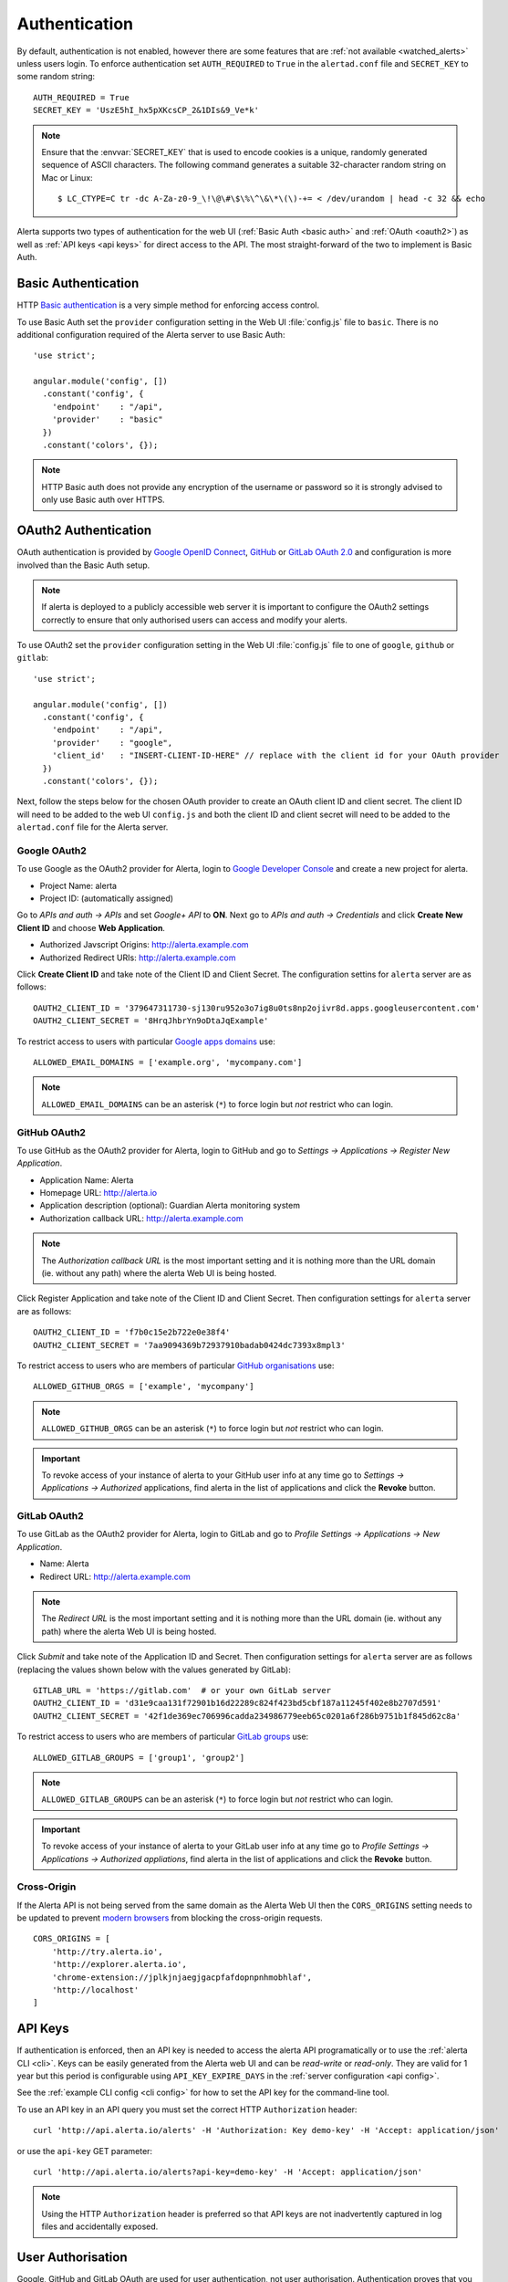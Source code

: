 .. _authentication:

Authentication
==============

By default, authentication is not enabled, however there are some features that are :ref:`not available <watched_alerts>` unless users login. To enforce authentication set ``AUTH_REQUIRED`` to ``True`` in the ``alertad.conf`` file and ``SECRET_KEY`` to some random string::

    AUTH_REQUIRED = True
    SECRET_KEY = 'UszE5hI_hx5pXKcsCP_2&1DIs&9_Ve*k'

.. note:: Ensure that the :envvar:`SECRET_KEY` that is used to encode cookies is a unique, randomly generated sequence of ASCII characters. The following command generates a suitable 32-character random string on Mac or Linux::

    $ LC_CTYPE=C tr -dc A-Za-z0-9_\!\@\#\$\%\^\&\*\(\)-+= < /dev/urandom | head -c 32 && echo

Alerta supports two types of authentication for the web UI (:ref:`Basic Auth <basic auth>` and :ref:`OAuth <oauth2>`) as well as :ref:`API keys <api keys>` for direct access to the API. The most straight-forward of the two to implement is Basic Auth.

.. _basic auth:

Basic Authentication
--------------------

HTTP `Basic authentication`_ is a very simple method for enforcing access control.

.. _Basic authentication: https://en.wikipedia.org/wiki/Basic_access_authentication

To use Basic Auth set the ``provider`` configuration setting in the Web UI :file:`config.js` file to ``basic``. There is no additional configuration required of the Alerta server to use Basic Auth::

    'use strict';

    angular.module('config', [])
      .constant('config', {
        'endpoint'    : "/api",
        'provider'    : "basic"
      })
      .constant('colors', {});

.. note:: HTTP Basic auth does not provide any encryption of the username or password so it is strongly advised to only use Basic auth over HTTPS.

.. _oauth2:

OAuth2 Authentication
---------------------

OAuth authentication is provided by Google_ `OpenID Connect`_, GitHub_ or GitLab_ `OAuth 2.0`_ and configuration is more involved than the Basic Auth setup.

.. note:: If alerta is deployed to a publicly accessible web server it is important to configure the OAuth2 settings correctly to ensure that only authorised users can access and modify your alerts.

.. _Google: https://developers.google.com/accounts/docs/OpenIDConnect
.. _GitHub: https://developer.github.com/v3/oauth/
.. _GitLab: http://doc.gitlab.com/ce/integration/oauth_provider.html
.. _OAuth 2.0: http://tools.ietf.org/html/draft-ietf-oauth-v2-22
.. _OpenID Connect: http://openid.net/connect/

.. _google oauth2:

To use OAuth2 set the ``provider`` configuration setting in the Web UI :file:`config.js` file to one of ``google``, ``github`` or ``gitlab``::

    'use strict';

    angular.module('config', [])
      .constant('config', {
        'endpoint'    : "/api",
        'provider'    : "google",
        'client_id'   : "INSERT-CLIENT-ID-HERE" // replace with the client id for your OAuth provider
      })
      .constant('colors', {});

Next, follow the steps below for the chosen OAuth provider to create an OAuth client ID and client secret. The client ID will need to be added to the web UI ``config.js`` and both the client ID and client secret will need to be added to the ``alertad.conf`` file for the Alerta server.

Google OAuth2
~~~~~~~~~~~~~

To use Google as the OAuth2 provider for Alerta, login to `Google Developer Console`_ and create a new project for alerta.

.. _Google Developer Console: https://console.developers.google.com

- Project Name: alerta
- Project ID: (automatically assigned)

Go to *APIs and auth -> APIs* and set *Google+ API* to **ON**. Next go to *APIs and auth -> Credentials* and click **Create New Client ID** and choose **Web Application**.

- Authorized Javscript Origins: http://alerta.example.com
- Authorized Redirect URIs: http://alerta.example.com

Click **Create Client ID** and take note of the Client ID and Client Secret. The configuration settins for ``alerta`` server are as follows::

    OAUTH2_CLIENT_ID = '379647311730-sj130ru952o3o7ig8u0ts8np2ojivr8d.apps.googleusercontent.com'
    OAUTH2_CLIENT_SECRET = '8HrqJhbrYn9oDtaJqExample'

.. _allowed_email_domains:

To restrict access to users with particular `Google apps domains`_ use::

    ALLOWED_EMAIL_DOMAINS = ['example.org', 'mycompany.com']

.. _`Google apps domains`: https://www.google.co.uk/intx/en_au/work/apps/business/

.. note:: ``ALLOWED_EMAIL_DOMAINS`` can be an asterisk (``*``) to force login but *not* restrict who can login.

.. _github_oauth2:

GitHub OAuth2
~~~~~~~~~~~~~

To use GitHub as the OAuth2 provider for Alerta, login to GitHub and go to *Settings -> Applications -> Register New Application*.

- Application Name: Alerta
- Homepage URL: http://alerta.io
- Application description (optional): Guardian Alerta monitoring system
- Authorization callback URL: http://alerta.example.com

.. note:: The `Authorization callback URL` is the most important setting and it is nothing more than the URL domain (ie. without any path) where the alerta Web UI is being hosted.

Click Register Application and take note of the Client ID and Client Secret. Then configuration settings for ``alerta`` server are as follows::

    OAUTH2_CLIENT_ID = 'f7b0c15e2b722e0e38f4'
    OAUTH2_CLIENT_SECRET = '7aa9094369b72937910badab0424dc7393x8mpl3'

.. _allowed_github_orgs:

To restrict access to users who are members of particular `GitHub organisations`_ use::

    ALLOWED_GITHUB_ORGS = ['example', 'mycompany']

.. _`GitHub organisations`: https://github.com/blog/674-introducing-organizations

.. note:: ``ALLOWED_GITHUB_ORGS`` can be an asterisk (``*``) to force login but *not* restrict who can login.

.. important:: To revoke access of your instance of alerta to your GitHub user info at any time go to *Settings -> Applications -> Authorized* applications, find alerta in the list of applications and click the **Revoke** button.

GitLab OAuth2
~~~~~~~~~~~~~

To use GitLab as the OAuth2 provider for Alerta, login to GitLab and go to *Profile Settings -> Applications -> New Application*.

- Name: Alerta
- Redirect URL: http://alerta.example.com

.. note:: The `Redirect URL` is the most important setting and it is nothing more than the URL domain (ie. without any path) where the alerta Web UI is being hosted.

Click *Submit* and take note of the Application ID and Secret. Then configuration settings for ``alerta`` server are as follows (replacing the values shown below with the values generated by GitLab)::

    GITLAB_URL = 'https://gitlab.com'  # or your own GitLab server
    OAUTH2_CLIENT_ID = 'd31e9caa131f72901b16d22289c824f423bd5cbf187a11245f402e8b2707d591'
    OAUTH2_CLIENT_SECRET = '42f1de369ec706996cadda234986779eeb65c0201a6f286b9751b1f845d62c8a'

.. _allowed_gitlab_groups:

To restrict access to users who are members of particular `GitLab groups`_ use::

    ALLOWED_GITLAB_GROUPS = ['group1', 'group2']

.. _`GitLab groups`: http://doc.gitlab.com/ee/workflow/groups.html#gitlab-groups

.. note:: ``ALLOWED_GITLAB_GROUPS`` can be an asterisk (``*``) to force login but *not* restrict who can login.

.. important:: To revoke access of your instance of alerta to your GitLab user info at any time go to *Profile Settings -> Applications -> Authorized appliations*, find alerta in the list of applications and click the **Revoke** button.

.. _cross_origin:

Cross-Origin
~~~~~~~~~~~~

If the Alerta API is not being served from the same domain as the Alerta Web UI then the ``CORS_ORIGINS`` setting needs to be updated to prevent `modern browsers <http://enable-cors.org/client.html>`_ from blocking the cross-origin requests.

::

    CORS_ORIGINS = [
        'http://try.alerta.io',
        'http://explorer.alerta.io',
        'chrome-extension://jplkjnjaegjgacpfafdopnpnhmobhlaf',
        'http://localhost'
    ]

.. _api keys:

API Keys
--------

If authentication is enforced, then an API key is needed to access the alerta API programatically or to use the :ref:`alerta CLI <cli>`. Keys can be easily generated from the Alerta web UI and can be `read-write` or `read-only`. They are valid for 1 year but this period is configurable using ``API_KEY_EXPIRE_DAYS`` in the :ref:`server configuration <api config>`.

See the :ref:`example CLI config <cli config>` for how to set the API key for the command-line tool.

To use an API key in an API query you must set the correct HTTP ``Authorization`` header::

    curl 'http://api.alerta.io/alerts' -H 'Authorization: Key demo-key' -H 'Accept: application/json'

or use the ``api-key`` GET parameter::

    curl 'http://api.alerta.io/alerts?api-key=demo-key' -H 'Accept: application/json'

.. note:: Using the HTTP ``Authorization`` header is preferred so that API keys are not inadvertently captured in log files and accidentally exposed.

.. _user auth:

User Authorisation
------------------

Google, GitHub and GitLab OAuth are used for user authentication, not user authorisation. Authentication proves that you are who you say you are. Authorization says that you are allowed to access what you have requested.

To control who has access to Alerta you can restrict access to users with a :ref:`certain email domain name <allowed_email_domains>` by setting ``ALLOWED_EMAIL_DOMAINS`` when using Google OAuth2, or who belong to a :ref:`particular GitHub organisation <allowed_github_orgs>` by setting ``ALLOWED_GITHUB_ORGS`` when using GitHub OAuth, or who belong to a :ref:`particular GitLab group <allowed_gitlab_groups>` by setting ``ALLOWED_GITLAB_GROUPS`` when using GitLab OAuth2.

For those situations where it is not possible to group users in this way it is possible to selectively allow access on a per-user basis. How this is done depends on whether you are using Google, GitHub or GitLab as OAuth2 provider for user login.
